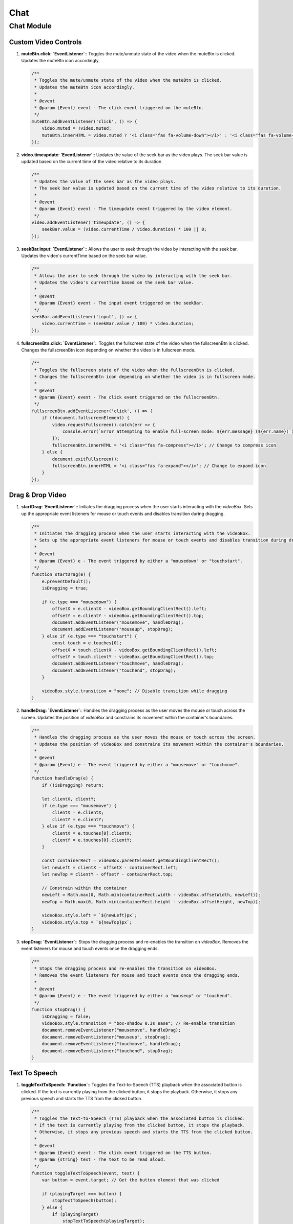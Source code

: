 ====
Chat
====

Chat Module
===========

Custom Video Controls
---------------------

1. **muteBtn.click: `EventListener`**::  
   Toggles the mute/unmute state of the video when the muteBtn is clicked.  
   Updates the muteBtn icon accordingly.  

   .. code-block:: javascript

      /**
       * Toggles the mute/unmute state of the video when the muteBtn is clicked.
       * Updates the muteBtn icon accordingly.
       * 
       * @event
       * @param {Event} event - The click event triggered on the muteBtn.
       */
      muteBtn.addEventListener('click', () => {
          video.muted = !video.muted;
          muteBtn.innerHTML = video.muted ? '<i class="fas fa-volume-down"></i>' : '<i class="fas fa-volume-up"></i>';
      });


2. **video.timeupdate: `EventListener`**::  
   Updates the value of the seek bar as the video plays.  
   The seek bar value is updated based on the current time of the video relative to its duration.  

   .. code-block:: javascript

      /**
       * Updates the value of the seek bar as the video plays.
       * The seek bar value is updated based on the current time of the video relative to its duration.
       * 
       * @event
       * @param {Event} event - The timeupdate event triggered by the video element.
       */
      video.addEventListener('timeupdate', () => {
          seekBar.value = (video.currentTime / video.duration) * 100 || 0;
      });


3. **seekBar.input: `EventListener`**::  
   Allows the user to seek through the video by interacting with the seek bar.  
   Updates the video's currentTime based on the seek bar value.  

   .. code-block:: javascript

      /**
       * Allows the user to seek through the video by interacting with the seek bar.
       * Updates the video's currentTime based on the seek bar value.
       * 
       * @event
       * @param {Event} event - The input event triggered on the seekBar.
       */
      seekBar.addEventListener('input', () => {
          video.currentTime = (seekBar.value / 100) * video.duration;
      });


4. **fullscreenBtn.click: `EventListener`**::  
   Toggles the fullscreen state of the video when the fullscreenBtn is clicked.  
   Changes the fullscreenBtn icon depending on whether the video is in fullscreen mode.  

   .. code-block:: javascript

      /**
       * Toggles the fullscreen state of the video when the fullscreenBtn is clicked.
       * Changes the fullscreenBtn icon depending on whether the video is in fullscreen mode.
       * 
       * @event
       * @param {Event} event - The click event triggered on the fullscreenBtn.
       */
      fullscreenBtn.addEventListener('click', () => {
          if (!document.fullscreenElement) {
              video.requestFullscreen().catch(err => {
                  console.error(`Error attempting to enable full-screen mode: ${err.message} (${err.name})`);
              });
              fullscreenBtn.innerHTML = '<i class="fas fa-compress"></i>'; // Change to compress icon
          } else {
              document.exitFullscreen();
              fullscreenBtn.innerHTML = '<i class="fas fa-expand"></i>'; // Change to expand icon
          }
      });



Drag & Drop Video
-----------------

1. **startDrag: `EventListener`**::  
   Initiates the dragging process when the user starts interacting with the `videoBox`.  
   Sets up the appropriate event listeners for mouse or touch events and disables transition during dragging.  

   .. code-block:: javascript

      /**
       * Initiates the dragging process when the user starts interacting with the videoBox.
       * Sets up the appropriate event listeners for mouse or touch events and disables transition during dragging.
       * 
       * @event
       * @param {Event} e - The event triggered by either a "mousedown" or "touchstart".
       */
      function startDrag(e) {
          e.preventDefault();
          isDragging = true;

          if (e.type === "mousedown") {
              offsetX = e.clientX - videoBox.getBoundingClientRect().left;
              offsetY = e.clientY - videoBox.getBoundingClientRect().top;
              document.addEventListener("mousemove", handleDrag);
              document.addEventListener("mouseup", stopDrag);
          } else if (e.type === "touchstart") {
              const touch = e.touches[0];
              offsetX = touch.clientX - videoBox.getBoundingClientRect().left;
              offsetY = touch.clientY - videoBox.getBoundingClientRect().top;
              document.addEventListener("touchmove", handleDrag);
              document.addEventListener("touchend", stopDrag);
          }

          videoBox.style.transition = "none"; // Disable transition while dragging
      }


2. **handleDrag: `EventListener`**::  
   Handles the dragging process as the user moves the mouse or touch across the screen.  
   Updates the position of `videoBox` and constrains its movement within the container's boundaries.  

   .. code-block:: javascript

      /**
       * Handles the dragging process as the user moves the mouse or touch across the screen.
       * Updates the position of videoBox and constrains its movement within the container's boundaries.
       * 
       * @event
       * @param {Event} e - The event triggered by either a "mousemove" or "touchmove".
       */
      function handleDrag(e) {
          if (!isDragging) return;

          let clientX, clientY;
          if (e.type === "mousemove") {
              clientX = e.clientX;
              clientY = e.clientY;
          } else if (e.type === "touchmove") {
              clientX = e.touches[0].clientX;
              clientY = e.touches[0].clientY;
          }

          const containerRect = videoBox.parentElement.getBoundingClientRect();
          let newLeft = clientX - offsetX - containerRect.left;
          let newTop = clientY - offsetY - containerRect.top;

          // Constrain within the container
          newLeft = Math.max(0, Math.min(containerRect.width - videoBox.offsetWidth, newLeft));
          newTop = Math.max(0, Math.min(containerRect.height - videoBox.offsetHeight, newTop));

          videoBox.style.left = `${newLeft}px`;
          videoBox.style.top = `${newTop}px`;
      }


3. **stopDrag: `EventListener`**::  
   Stops the dragging process and re-enables the transition on `videoBox`.  
   Removes the event listeners for mouse and touch events once the dragging ends.  

   .. code-block:: javascript

      /**
       * Stops the dragging process and re-enables the transition on videoBox.
       * Removes the event listeners for mouse and touch events once the dragging ends.
       * 
       * @event
       * @param {Event} e - The event triggered by either a "mouseup" or "touchend".
       */
      function stopDrag() {
          isDragging = false;
          videoBox.style.transition = "box-shadow 0.3s ease"; // Re-enable transition
          document.removeEventListener("mousemove", handleDrag);
          document.removeEventListener("mouseup", stopDrag);
          document.removeEventListener("touchmove", handleDrag);
          document.removeEventListener("touchend", stopDrag);
      }


Text To Speech
--------------

1. **toggleTextToSpeech: `Function`**::  
   Toggles the Text-to-Speech (TTS) playback when the associated button is clicked.  
   If the text is currently playing from the clicked button, it stops the playback. Otherwise, it stops any previous speech and starts the TTS from the clicked button.

   .. code-block:: javascript

      /**
       * Toggles the Text-to-Speech (TTS) playback when the associated button is clicked.
       * If the text is currently playing from the clicked button, it stops the playback.
       * Otherwise, it stops any previous speech and starts the TTS from the clicked button.
       * 
       * @event
       * @param {Event} event - The click event triggered on the TTS button.
       * @param {string} text - The text to be read aloud.
       */
      function toggleTextToSpeech(event, text) {
          var button = event.target; // Get the button element that was clicked

          if (playingTarget === button) {
              stopTextToSpeech(button);
          } else {
              if (playingTarget)
                  stopTextToSpeech(playingTarget);

              playingTarget = button
              requestTextToSpeech(button, text);
          }
      }


2. **requestTextToSpeech: `Function`**::  
   Requests the browser to speak the provided text using the Speech Synthesis API.  
   Configures the voice, volume, rate, and pitch before speaking the text aloud. Also handles button state and audio controls.

   .. code-block:: javascript

      /**
       * Requests the browser to speak the provided text using the Speech Synthesis API.
       * Configures the voice, volume, rate, and pitch before speaking the text aloud.
       * Also handles button state and audio controls.
       * 
       * @param {HTMLElement} button - The button that triggered the text-to-speech action.
       * @param {string} text - The text to be read aloud.
       */
      function requestTextToSpeech(button, text) {
          try{
              stopTextToSpeech(); // Stop any previous audio
          }
          catch{}

          var msg = new SpeechSynthesisUtterance();
          var voices = window.speechSynthesis.getVoices();
          
          // Change the button text to "Stop TTS"
          button.innerText = '||';
          
          msg.voice = voices[10]; 
          msg.volume = 1; // From 0 to 1
          msg.rate = 1.8; // From 0.1 to 10
          msg.pitch = 2; // From 0 to 2
          msg.text = text;
          msg.lang = 'en';
          
          // When the utterance ends, capture the audio
          msg.onend = function(event) {
              button.innerText = "►";
              playingTarget = null;
          };
          
          // Speak the utterance
          speechSynthesis.speak(msg);
          
          // Play the audio
          audio.play();
      }


3. **stopTextToSpeech: `Function`**::  
   Stops the current Text-to-Speech playback and resets the audio state.  
   Resets the button text to "Start TTS" and clears the playing target.

   .. code-block:: javascript

      /**
       * Stops the current Text-to-Speech playback and resets the audio state.
       * Resets the button text to "Start TTS" and clears the playing target.
       * 
       * @param {HTMLElement} button - The button element that initiated the stop action.
       */
      function stopTextToSpeech(button) {
          speechSynthesis.cancel(); // Cancel the current speech synthesis
          audio.pause(); // Pause the audio element
          audio.currentTime = 0; // Reset the audio element

          if (button){
              // Change the button text to "Start TTS"
              button.innerText = '►';
              playingTarget = null;
          }
          else{
              var buttons = document.querySelectorAll('#btn-tts');
              
              // Loop through each button and log its text content
              buttons.forEach(function(button) {
                  button.innerText = "►"
              });
          }
      }


Record Voice Message With Speech To Text
----------------------------------------

1. **navigator.mediaDevices.getUserMedia: `Function`**::  
   Requests access to the user's audio input device and initiates the recording process.  
   The audio stream is passed to the handler function once access is granted.

   .. code-block:: javascript

      /**
       * Requests access to the user's audio input device and initiates the recording process.
       * The audio stream is passed to the handler function once access is granted.
       * 
       * @event
       * @param {Object} options - The options for getting the media, specifying audio capture.
       * @param {Function} handlerFunction - The function to handle the audio stream.
       */
      navigator
          .mediaDevices
          .getUserMedia({audio: true})
          .then(stream => { handlerFunction(stream) });


2. **handlerFunction: `Function`**::  
   Initializes a MediaRecorder to record the audio stream.  
   When recording data is available, it pushes the data into an array. Once the recorder stops, the audio is converted into a Blob and sent via an AJAX request.

   .. code-block:: javascript

      /**
       * Initializes a MediaRecorder to record the audio stream.
       * When recording data is available, it pushes the data into an array.
       * Once the recorder stops, the audio is converted into a Blob and sent via an AJAX request.
       * 
       * @param {MediaStream} stream - The audio stream from the user's device.
       */
      function handlerFunction(stream) {
          rec = new MediaRecorder(stream);
          rec.ondataavailable = e => {
              audioChunks.push(e.data);
              if (rec.state == "inactive") {
                  let blob = new Blob(audioChunks, {type: 'audio/mpeg-3'});
                  sendData(blob);
              }
          }
      }


3. **sendData: `Function`**::  
   Sends the recorded audio data to the server via an AJAX POST request.  
   The audio is packaged into a FormData object before sending, and the response updates the text input field with the result.

   .. code-block:: javascript

      /**
       * Sends the recorded audio data to the server via an AJAX POST request.
       * The audio is packaged into a FormData object before sending.
       * The response updates the text input field with the result.
       * 
       * @param {Blob} data - The audio data to be sent to the server.
       */
      function sendData(data) {
          var form = new FormData();
          form.append('file', data, 'data.mp3');  // Ensure 'data' is a valid File object

          $.ajax({
              type: 'POST',
              url: '/save_record',
              data: form,
              cache: false,
              processData: false,
              contentType: false
          }).done(function(response) {
              const resultText = response.text;
              const textInput = document.getElementById('textInput');
              if (textInput) {
                  textInput.value = resultText;
              } else {
                  console.error("Textarea not found");
              }
          }).fail(function(xhr, status, error) {
              console.error('Error processing the file:', xhr.responseText || error);
          });
      }


4. **toggleRecording.onclick: `EventListener`**::  
   Toggles the start and stop of the audio recording when the associated button is clicked.  
   Updates the button's class and state based on whether recording is active or not.

   .. code-block:: javascript

      /**
       * Toggles the start and stop of the audio recording when the associated button is clicked.
       * Updates the button's class and state based on whether recording is active or not.
       * 
       * @event
       * @param {Event} event - The click event triggered on the toggleRecording button.
       */
      toggleRecording.onclick = () => {
          if (isRecording) {
              // Stop recording
              console.log("Recording stopped.");
              toggleRecording.classList.remove('recording');
              rec.stop();
          } else {
              // Start recording
              console.log("Recording started.");
              toggleRecording.classList.add('recording');
              audioChunks = [];
              rec.start();
          }
          isRecording = !isRecording;
      };


Additional Functions
--------------------

1. **appendMessage: Function**::  
   Appends a message to the chat window, including the sender's name, image, text, time, and an optional video URL.  
   It also handles the rendering of the text-to-speech button for the message.  

   .. code-block:: javascript

      /**
       * Appends a message to the chat window, including the sender's name, image, text, time, and an optional video URL.
       * It also handles the rendering of the text-to-speech button for the message.
       * 
       * @param {string} name - The name of the sender.
       * @param {string} img - The image URL for the sender's avatar.
       * @param {string} side - The side of the chat (either "left" or "right").
       * @param {string} [text=""] - The message text to be displayed.
       * @param {string} time - The time the message was sent.
       * @param {string} [videoURL=""] - The URL for an optional video to be displayed (if any).
       */
      function appendMessage(name, img, side, text="", time, videoURL="") {
        const msgHTML = `
          <div class="msg ${side}-msg">
            <div class="msg-img" style="background-image: url(${img})"></div>
            <div class="msg-bubble">
              <div class="msg-info">
                <div class="msg-info-name">${name}</div>
                <div class="msg-info-time">${time}</div>
              </div>
              <div class="msg-text" style="word-break: break-all;">${text}</div>
              <div style="text-align: right; font-size:10pt;">
                <button id="btn-tts" style="text-align: center; background-color: transparent; color: black; border-radius: 100%; width: 20pt; height:20pt;" onclick="toggleTextToSpeech(event, '${text.replace(/\"/g, "").replace(/\'/g, "")}')">►</button>
              </div>
            </div>
          </div>
        `;
        msgerChat.insertAdjacentHTML("beforeend", msgHTML);
        msgerChat.scrollTop += 500;

        if (videoURL) {
          var video = document.getElementById('videoFrame');
          var source = document.getElementById('videoSource');
          source.src = videoURL;
          video.muted = false;
          video.loop = false;
          video.load();
          video.play();
        }
      }

2. **myHandler: EventListener**::  
   Handles the 'ended' event of the avatar video and sets it to a default idle state.  
   The video is switched to a default idle video and played again when the avatar video ends.  

   .. code-block:: javascript

      /**
       * Handles the 'ended' event of the avatar video and sets it to a default idle state.
       * The video is switched to a default idle video and played again when the avatar video ends.
       * 
       * @event
       * @param {Event} e - The 'ended' event triggered when the avatar video finishes playing.
       */
      function myHandler(e) {
        var video = document.getElementById('videoFrame');
        var source = document.getElementById('videoSource');
        source.src = "../static/video/emma_idle.mp4";
        video.muted = false;
        video.loop = false;
        video.load();
        video.play();
      }

3. **botResponse: Function**::  
   Handles the bot's response based on the user's input message.  
   It fetches the bot's response from the server and appends it to the chat, along with any video URL (if applicable).  

   .. code-block:: javascript

      /**
       * Handles the bot's response based on the user's input message.
       * It fetches the bot's response from the server and appends it to the chat, along with any video URL (if applicable).
       * 
       * @param {string} rawText - The raw input text from the user that triggers the bot's response.
       */
      function botResponse(rawText) {
        dateTime = formatDate(new Date());
        $.get("/get", { msg: rawText, firstTime: firstTime, dateTime: dateTime, chatId: chatId }).done(function (response) {
          if (firstTime == 1) {
            firstTime = 0;
          }
          const msgText = response.encoded_bot_response;
          const msgVideo = response.avatar_video_url;
          appendMessage(BOT_NAME, BOT_IMG, "left", msgText, dateTime, msgVideo);
        });
      }

4. **get: Function**::  
   A utility function to select an element based on a given CSS selector.  

   .. code-block:: javascript

      /**
       * A utility function to select an element based on a given CSS selector.
       * 
       * @param {string} selector - The CSS selector to query the DOM.
       * @param {Element} [root=document] - The root element to query within (defaults to the document).
       * @returns {Element} The DOM element that matches the selector.
       */
      function get(selector, root = document) {
        return root.querySelector(selector);
      }

5. **formatDate: Function**::  
   Formats a Date object into a time string in the format of 'HH:MM'.  

   .. code-block:: javascript

      /**
       * Formats a Date object into a time string in the format of 'HH:MM'.
       * 
       * @param {Date} date - The Date object to be formatted.
       * @returns {string} The formatted time string in the format 'HH:MM'.
       */
      function formatDate(date) {
        let hours = date.getHours();
        let minutes = date.getMinutes();
        return `${hours}:${minutes < 10 ? '0' + minutes : minutes}`;
      }